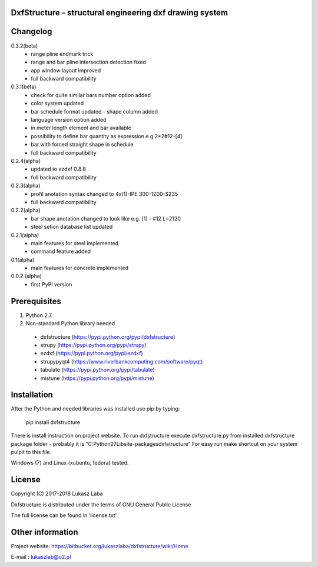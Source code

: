 DxfStructure - structural engineering dxf drawing system                
--------------------------------------------------------

Changelog 
---------

0.3.2(beta)
 - range pline endmark trick
 - range and bar pline intersection detection fixed
 - app window layout improved
 - full backward compatibility

0.3.1(beta)
 - check for quite similar bars number option added
 - color system updated
 - bar schedule format updated - shape column added
 - language version option added
 - in meter length element and bar available
 - possibility to define bar quantity as expression e.g 2*2#12-[4]
 - bar with forced straight shape in schedule
 - full backward compatibility

0.2.4(alpha)
 - updated to ezdxf 0.8.8
 - full backward compatibility

0.2.3(alpha)
 - profil anotation syntax changed to  4x(1)-IPE 300-1200-S235
 - full backward compatibility

0.2.2(alpha)
 - bar shape anotation changed to look like e.g. [1] - #12 L=2120
 - steel setion database list updated

0.2.1(alpha)
 - main features for steel implemented
 - command feature added

0.1(alpha)
 - main features for concrete implemented

0.0.2 (alpha)
 - first PyPI version

Prerequisites
-------------

1. Python 2.7.
2. Non-standard Python library needed

 - dxfstructure (https://pypi.python.org/pypi/dxfstructure)
 - strupy (https://pypi.python.org/pypi/strupy)
 - ezdxf (https://pypi.python.org/pypi/ezdxf)
 - strupypyqt4 (https://www.riverbankcomputing.com/software/pyqt)
 - tabulate (https://pypi.python.org/pypi/tabulate)
 - mistune (https://pypi.python.org/pypi/mistune)

Installation 
------------

After the Python and needed libraries  was installed use pip by typing:

	pip install dxfstructure

There is install instruction on project website.
To run dxfstructure execute dxfstructure.py from installed dxfstructure
package folder - probably it is "C:\Python27\Lib\site-packages\dxfstructure"
For easy run make shortcut on your system pulpit to this file.

Windows (7) and Linux (xubuntu, fedora) tested.

License 
-------

Copyright (C) 2017-2018 Lukasz Laba

Dxfstructure is distributed under the terms of GNU General Public License

The full license can be found in 'license.txt'


Other information
-----------------

Project website: https://bitbucket.org/lukaszlaba/dxfstructure/wiki/Home

E-mail : lukaszlab@o2.pl